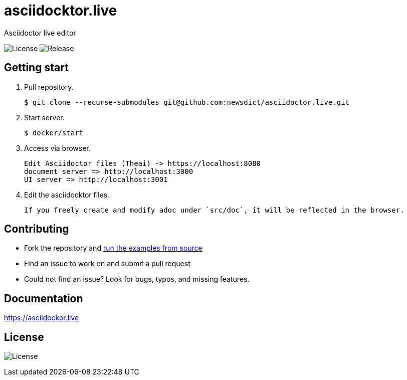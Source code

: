 = asciidocktor.live

Asciidoctor live editor

image:https://img.shields.io/github/license/newsdict/asciidoctor.live[License]
image:https://img.shields.io/github/v/release/newsdict/asciidoctor.live[Release]

== Getting start

1. Pull repository.

 $ git clone --recurse-submodules git@github.com:newsdict/asciidoctor.live.git

2. Start server.

 $ docker/start

3. Access via browser.

 Edit Asciidoctor files (Theai) -> https://localhost:8080
 document server => http://localhost:3000
 UI server => http://localhost:3001

4. Edit the asciidocktor files.

 If you freely create and modify adoc under `src/doc`, it will be reflected in the browser.
 
## Contributing

- Fork the repository and link:https://asciidoctor.live/getting_start/[run the examples from source]
- Find an issue to work on and submit a pull request
- Could not find an issue? Look for bugs, typos, and missing features.

## Documentation

https://asciidockor.live

## License

image:https://img.shields.io/github/license/newsdict/asciidoctor.live[License]